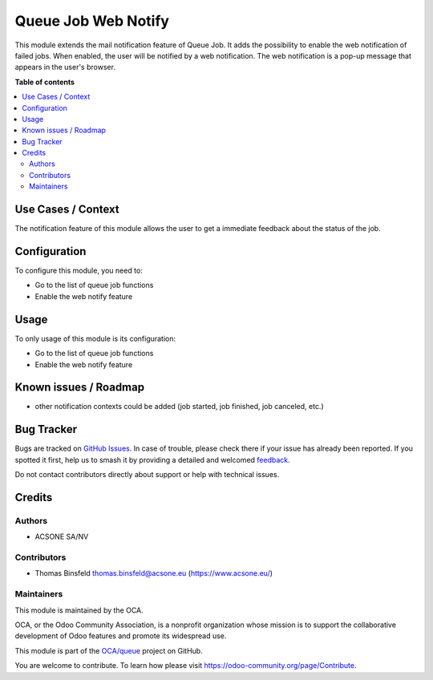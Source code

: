 ====================
Queue Job Web Notify
====================

.. 
   !!!!!!!!!!!!!!!!!!!!!!!!!!!!!!!!!!!!!!!!!!!!!!!!!!!!
   !! This file is generated by oca-gen-addon-readme !!
   !! changes will be overwritten.                   !!
   !!!!!!!!!!!!!!!!!!!!!!!!!!!!!!!!!!!!!!!!!!!!!!!!!!!!
   !! source digest: sha256:5323f093bbd847963317ba481fa1b5e7cf038371945dd75145ebc6d72af59e41
   !!!!!!!!!!!!!!!!!!!!!!!!!!!!!!!!!!!!!!!!!!!!!!!!!!!!

.. |badge1| image:: https://img.shields.io/badge/maturity-Beta-yellow.png
    :target: https://odoo-community.org/page/development-status
    :alt: Beta
.. |badge2| image:: https://img.shields.io/badge/licence-AGPL--3-blue.png
    :target: http://www.gnu.org/licenses/agpl-3.0-standalone.html
    :alt: License: AGPL-3
.. |badge3| image:: https://img.shields.io/badge/github-OCA%2Fqueue-lightgray.png?logo=github
    :target: https://github.com/OCA/queue/tree/16.0/queue_job_web_notify
    :alt: OCA/queue
.. |badge4| image:: https://img.shields.io/badge/weblate-Translate%20me-F47D42.png
    :target: https://translation.odoo-community.org/projects/queue-16-0/queue-16-0-queue_job_web_notify
    :alt: Translate me on Weblate
.. |badge5| image:: https://img.shields.io/badge/runboat-Try%20me-875A7B.png
    :target: https://runboat.odoo-community.org/builds?repo=OCA/queue&target_branch=16.0
    :alt: Try me on Runboat

|badge1| |badge2| |badge3| |badge4| |badge5|

This module extends the mail notification feature of Queue Job. It adds
the possibility to enable the web notification of failed jobs. When
enabled, the user will be notified by a web notification. The web
notification is a pop-up message that appears in the user's browser.

**Table of contents**

.. contents::
   :local:

Use Cases / Context
===================

The notification feature of this module allows the user to get a
immediate feedback about the status of the job.

Configuration
=============

To configure this module, you need to:

-  Go to the list of queue job functions
-  Enable the web notify feature

Usage
=====

To only usage of this module is its configuration:

-  Go to the list of queue job functions
-  Enable the web notify feature

Known issues / Roadmap
======================

-  other notification contexts could be added (job started, job
   finished, job canceled, etc.)

Bug Tracker
===========

Bugs are tracked on `GitHub Issues <https://github.com/OCA/queue/issues>`_.
In case of trouble, please check there if your issue has already been reported.
If you spotted it first, help us to smash it by providing a detailed and welcomed
`feedback <https://github.com/OCA/queue/issues/new?body=module:%20queue_job_web_notify%0Aversion:%2016.0%0A%0A**Steps%20to%20reproduce**%0A-%20...%0A%0A**Current%20behavior**%0A%0A**Expected%20behavior**>`_.

Do not contact contributors directly about support or help with technical issues.

Credits
=======

Authors
-------

* ACSONE SA/NV

Contributors
------------

-  Thomas Binsfeld thomas.binsfeld@acsone.eu (https://www.acsone.eu/)

Maintainers
-----------

This module is maintained by the OCA.

.. image:: https://odoo-community.org/logo.png
   :alt: Odoo Community Association
   :target: https://odoo-community.org

OCA, or the Odoo Community Association, is a nonprofit organization whose
mission is to support the collaborative development of Odoo features and
promote its widespread use.

This module is part of the `OCA/queue <https://github.com/OCA/queue/tree/16.0/queue_job_web_notify>`_ project on GitHub.

You are welcome to contribute. To learn how please visit https://odoo-community.org/page/Contribute.
